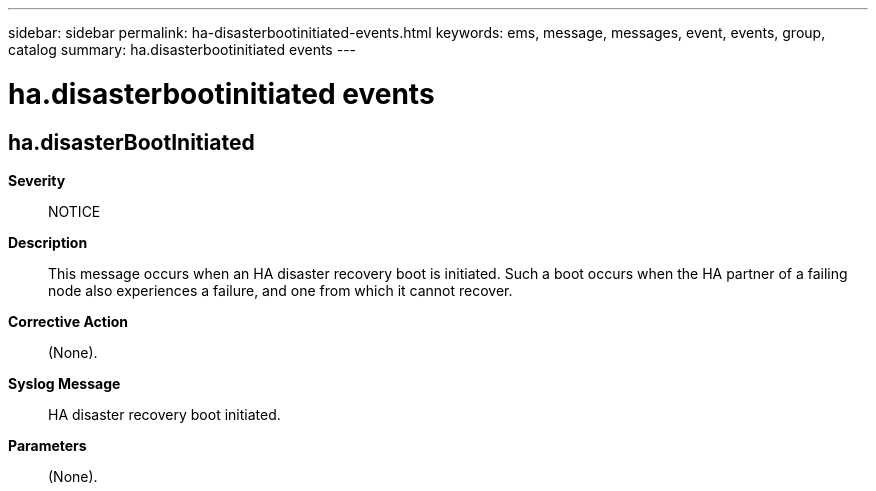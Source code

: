 ---
sidebar: sidebar
permalink: ha-disasterbootinitiated-events.html
keywords: ems, message, messages, event, events, group, catalog
summary: ha.disasterbootinitiated events
---

= ha.disasterbootinitiated events
:toclevels: 1
:hardbreaks:
:nofooter:
:icons: font
:linkattrs:
:imagesdir: ./media/

== ha.disasterBootInitiated
*Severity*::
NOTICE
*Description*::
This message occurs when an HA disaster recovery boot is initiated. Such a boot occurs when the HA partner of a failing node also experiences a failure, and one from which it cannot recover.
*Corrective Action*::
(None).
*Syslog Message*::
HA disaster recovery boot initiated.
*Parameters*::
(None).
